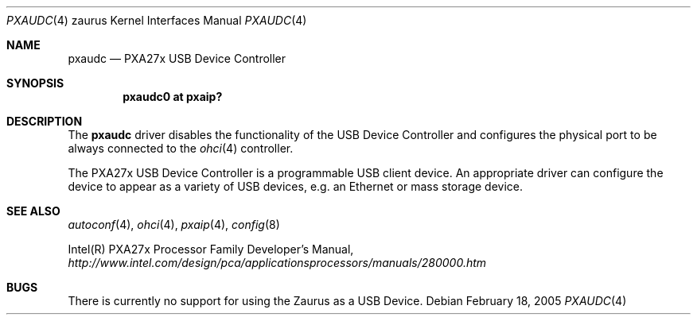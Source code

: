 .\" 	$OpenBSD: src/share/man/man4/man4.zaurus/pxaudc.4,v 1.2 2005/02/21 10:15:58 jmc Exp $
.\"
.\" Copyright (c) 2005 David Gwynne <dlg@openbsd.org>
.\"
.\" Permission to use, copy, modify, and distribute this software for any
.\" purpose with or without fee is hereby granted, provided that the above
.\" copyright notice and this permission notice appear in all copies.
.\"
.\" THE SOFTWARE IS PROVIDED "AS IS" AND THE AUTHOR DISCLAIMS ALL WARRANTIES
.\" WITH REGARD TO THIS SOFTWARE INCLUDING ALL IMPLIED WARRANTIES OF
.\" MERCHANTABILITY AND FITNESS. IN NO EVENT SHALL THE AUTHOR BE LIABLE FOR
.\" ANY SPECIAL, DIRECT, INDIRECT, OR CONSEQUENTIAL DAMAGES OR ANY DAMAGES
.\" WHATSOEVER RESULTING FROM LOSS OF USE, DATA OR PROFITS, WHETHER IN AN
.\" ACTION OF CONTRACT, NEGLIGENCE OR OTHER TORTIOUS ACTION, ARISING OUT OF
.\" OR IN CONNECTION WITH THE USE OR PERFORMANCE OF THIS SOFTWARE.
.\"
.Dd February 18, 2005
.Dt PXAUDC 4 zaurus
.Os
.Sh NAME
.Nm pxaudc
.Nd PXA27x USB Device Controller
.Sh SYNOPSIS
.Cd "pxaudc0 at pxaip?"
.Sh DESCRIPTION
The
.Nm
driver disables the functionality of the USB Device Controller and configures
the physical port to be always connected to the
.Xr ohci 4
controller.
.Pp
The PXA27x USB Device Controller is a programmable USB client device.
An appropriate driver can configure the device to appear as a variety of USB
devices, e.g. an Ethernet or mass storage device.
.Sh SEE ALSO
.Xr autoconf 4 ,
.Xr ohci 4 ,
.Xr pxaip 4 ,
.Xr config 8
.Pp
Intel(R) PXA27x Processor Family Developer's Manual,
.Pa http://www.intel.com/design/pca/applicationsprocessors/manuals/280000.htm
.Re
.Sh BUGS
There is currently no support for using the Zaurus as a USB Device.
